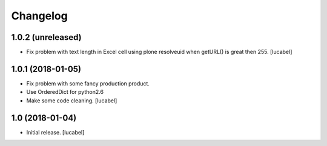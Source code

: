 Changelog
=========


1.0.2 (unreleased)
------------------

- Fix problem with text length in Excel cell
  using plone resolveuid when getURL() is great
  then 255.
  [lucabel]


1.0.1 (2018-01-05)
------------------
- Fix problem with some fancy production product.
- Use OrderedDict for python2.6
- Make some code cleaning.
  [lucabel]


1.0 (2018-01-04)
----------------

- Initial release.
  [lucabel]
